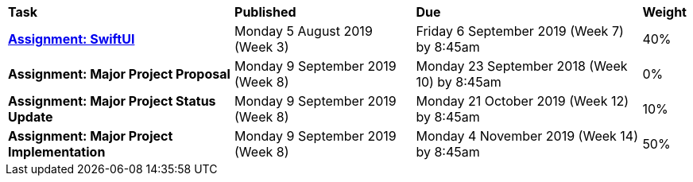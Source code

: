 [cols="5,4,5,1"]
|===

^|*Task*
^|*Published*
^|*Due*
^|*Weight*

{set:cellbgcolor:white}
.^|*<<s2assign1/index.adoc#, Assignment: SwiftUI>>*
.^|Monday 5 August 2019 (Week 3)
.^|Friday 6 September 2019 (Week 7) by 8:45am
^.^|40%

.^|*Assignment: Major Project Proposal*
.^|Monday 9 September 2019 (Week 8)
.^|Monday 23 September 2018 (Week 10) by 8:45am
^.^|0%

.^|*Assignment: Major Project Status Update*
.^|Monday 9 September 2019 (Week 8)
.^|Monday 21 October 2019 (Week 12) by 8:45am
^.^|10%

.^|*Assignment: Major Project Implementation*
.^|Monday 9 September 2019 (Week 8)
.^|Monday 4 November 2019 (Week 14) by 8:45am
^.^|50%

|===
